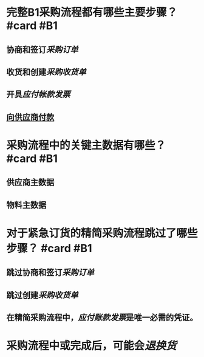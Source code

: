 * 完整B1采购流程都有哪些主要步骤？ #card #B1
:PROPERTIES:
:card-last-score: 5
:card-repeats: 3
:card-next-schedule: 2022-07-14T04:04:14.214Z
:card-last-interval: 59.16
:card-ease-factor: 2.7
:card-last-reviewed: 2022-05-16T01:04:14.214Z
:END:
** 协商和签订[[采购订单]]
** 收货和创建[[采购收货单]]
** 开具[[应付帐款发票]]
** [[file:./向供应商付款.org][向供应商付款]]
* 采购流程中的关键主数据有哪些？ #card #B1
:PROPERTIES:
:card-last-score: 5
:card-repeats: 5
:card-next-schedule: 2022-10-10T01:07:18.539Z
:card-last-interval: 96.02
:card-ease-factor: 3
:card-last-reviewed: 2022-07-06T01:07:18.540Z
:END:
** 供应商主数据
** 物料主数据
* 对于紧急订货的精简采购流程跳过了哪些步骤？ #card #B1
:PROPERTIES:
:card-last-score: 3
:card-repeats: 5
:card-next-schedule: 2022-09-03T11:41:30.502Z
:card-last-interval: 73.4
:card-ease-factor: 2.52
:card-last-reviewed: 2022-06-22T02:41:30.502Z
:END:
** 跳过协商和签订[[采购订单]]
** 跳过创建[[采购收货单]]
** 在精简采购流程中，[[应付账款发票]]是唯一必需的凭证。
* 采购流程中或完成后，可能会[[退换货]]